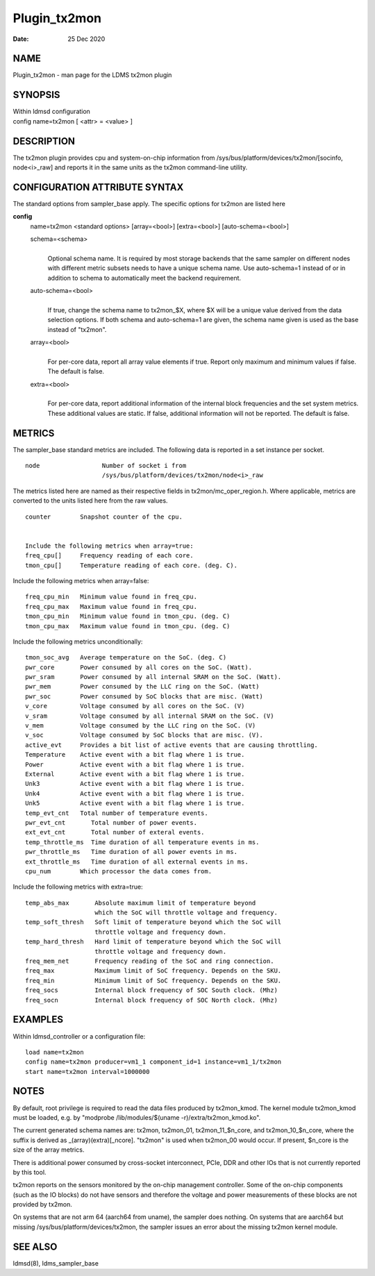 =============
Plugin_tx2mon
=============

:Date:   25 Dec 2020

NAME
====

Plugin_tx2mon - man page for the LDMS tx2mon plugin

SYNOPSIS
========

| Within ldmsd configuration
| config name=tx2mon [ <attr> = <value> ]

DESCRIPTION
===========

The tx2mon plugin provides cpu and system-on-chip information from /sys/bus/platform/devices/tx2mon/[socinfo, node<i>_raw] and reports it in the same units as the tx2mon command-line utility.

CONFIGURATION ATTRIBUTE SYNTAX
==============================

The standard options from sampler_base apply. The specific options for tx2mon are listed here

**config**
   | name=tx2mon <standard options> [array=<bool>] [extra=<bool>] [auto-schema=<bool>]

   schema=<schema>
      |
      | Optional schema name. It is required by most storage backends that the same sampler on different nodes with different metric subsets needs to have a unique schema name. Use auto-schema=1 instead of or in addition to schema to automatically meet the backend requirement.

   auto-schema=<bool>
      |
      | If true, change the schema name to tx2mon_$X, where $X will be a unique value derived from the data selection options. If both schema and auto-schema=1 are given, the schema name given is used as the base instead of "tx2mon".

   array=<bool>
      |
      | For per-core data, report all array value elements if true. Report only maximum and minimum values if false. The default is false.

   extra=<bool>
      |
      | For per-core data, report additional information of the internal block frequencies and the set system metrics. These additional values are static. If false, additional information will not be reported. The default is false.

METRICS
=======

The sampler_base standard metrics are included. The following data is reported in a set instance per socket.

::

   node                 Number of socket i from
                        /sys/bus/platform/devices/tx2mon/node<i>_raw

The metrics listed here are named as their respective fields in tx2mon/mc_oper_region.h. Where applicable, metrics are converted to the units listed here from the raw values.

::

   counter        Snapshot counter of the cpu.


   Include the following metrics when array=true:
   freq_cpu[]     Frequency reading of each core.
   tmon_cpu[]     Temperature reading of each core. (deg. C).

Include the following metrics when array=false:

::

   freq_cpu_min   Minimum value found in freq_cpu.
   freq_cpu_max   Maximum value found in freq_cpu.
   tmon_cpu_min   Minimum value found in tmon_cpu. (deg. C)
   tmon_cpu_max   Maximum value found in tmon_cpu. (deg. C)

Include the following metrics unconditionally:

::

   tmon_soc_avg   Average temperature on the SoC. (deg. C)
   pwr_core       Power consumed by all cores on the SoC. (Watt).
   pwr_sram       Power consumed by all internal SRAM on the SoC. (Watt).
   pwr_mem        Power consumed by the LLC ring on the SoC. (Watt)
   pwr_soc        Power consumed by SoC blocks that are misc. (Watt)
   v_core         Voltage consumed by all cores on the SoC. (V)
   v_sram         Voltage consumed by all internal SRAM on the SoC. (V)
   v_mem          Voltage consumed by the LLC ring on the SoC. (V)
   v_soc          Voltage consumed by SoC blocks that are misc. (V).
   active_evt     Provides a bit list of active events that are causing throttling.
   Temperature    Active event with a bit flag where 1 is true.
   Power          Active event with a bit flag where 1 is true.
   External       Active event with a bit flag where 1 is true.
   Unk3           Active event with a bit flag where 1 is true.
   Unk4           Active event with a bit flag where 1 is true.
   Unk5           Active event with a bit flag where 1 is true.
   temp_evt_cnt   Total number of temperature events.
   pwr_evt_cnt       Total number of power events.
   ext_evt_cnt       Total number of exteral events.
   temp_throttle_ms  Time duration of all temperature events in ms.
   pwr_throttle_ms   Time duration of all power events in ms.
   ext_throttle_ms   Time duration of all external events in ms.
   cpu_num        Which processor the data comes from.

Include the following metrics with extra=true:

::

   temp_abs_max       Absolute maximum limit of temperature beyond
                      which the SoC will throttle voltage and frequency.
   temp_soft_thresh   Soft limit of temperature beyond which the SoC will
                      throttle voltage and frequency down.
   temp_hard_thresh   Hard limit of temperature beyond which the SoC will
                      throttle voltage and frequency down.
   freq_mem_net       Frequency reading of the SoC and ring connection.
   freq_max           Maximum limit of SoC frequency. Depends on the SKU.
   freq_min           Minimum limit of SoC frequency. Depends on the SKU.
   freq_socs          Internal block frequency of SOC South clock. (Mhz)
   freq_socn          Internal block frequency of SOC North clock. (Mhz)

EXAMPLES
========

Within ldmsd_controller or a configuration file:

::

   load name=tx2mon
   config name=tx2mon producer=vm1_1 component_id=1 instance=vm1_1/tx2mon
   start name=tx2mon interval=1000000

NOTES
=====

By default, root privilege is required to read the data files produced by tx2mon_kmod. The kernel module tx2mon_kmod must be loaded, e.g. by "modprobe /lib/modules/$(uname -r)/extra/tx2mon_kmod.ko".

The current generated schema names are: tx2mon, tx2mon_01, tx2mon_11_$n_core, and tx2mon_10_$n_core, where the suffix is derived as \_(array)(extra)[_ncore]. "tx2mon" is used when tx2mon_00 would occur. If present, $n_core is the size of the array metrics.

There is additional power consumed by cross-socket interconnect, PCIe, DDR and other IOs that is not currently reported by this tool.

tx2mon reports on the sensors monitored by the on-chip management controller. Some of the on-chip components (such as the IO blocks) do not have sensors and therefore the voltage and power measurements of these blocks are not provided by tx2mon.

On systems that are not arm 64 (aarch64 from uname), the sampler does nothing. On systems that are aarch64 but missing /sys/bus/platform/devices/tx2mon, the sampler issues an error about the missing tx2mon kernel module.

SEE ALSO
========

ldmsd(8), ldms_sampler_base

::
